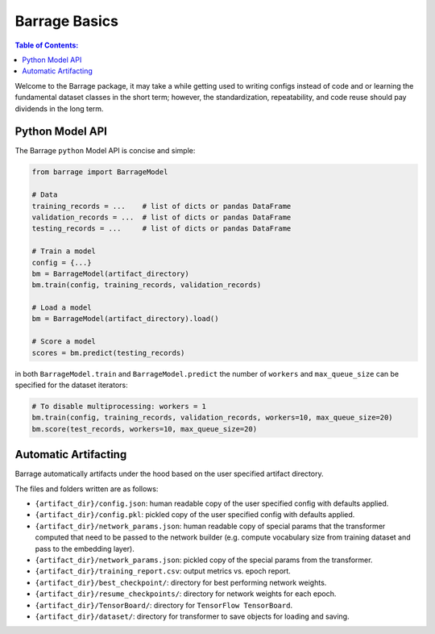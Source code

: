==============
Barrage Basics
==============

.. contents:: **Table of Contents**:

Welcome to the Barrage package, it may take a while getting used to writing configs
instead of code and or learning the fundamental dataset classes in the short term;
however, the standardization, repeatability, and code reuse should  pay dividends in
the long term.

----------------
Python Model API
----------------
The Barrage ``python`` Model API is concise and simple:

.. code-block:: python

  from barrage import BarrageModel

  # Data
  training_records = ...    # list of dicts or pandas DataFrame
  validation_records = ...  # list of dicts or pandas DataFrame
  testing_records = ...     # list of dicts or pandas DataFrame

  # Train a model
  config = {...}
  bm = BarrageModel(artifact_directory)
  bm.train(config, training_records, validation_records)

  # Load a model
  bm = BarrageModel(artifact_directory).load()

  # Score a model
  scores = bm.predict(testing_records)

in both ``BarrageModel.train`` and ``BarrageModel.predict`` the number of ``workers``
and ``max_queue_size`` can be specified for the dataset iterators:

.. code-block:: python

  # To disable multiprocessing: workers = 1
  bm.train(config, training_records, validation_records, workers=10, max_queue_size=20)
  bm.score(test_records, workers=10, max_queue_size=20)


---------------------
Automatic Artifacting
---------------------

Barrage automatically artifacts under the hood based on the user specified artifact directory.

The files and folders written are as follows:

* ``{artifact_dir}/config.json``: human readable copy of the user specified config
  with defaults applied.
* ``{artifact_dir}/config.pkl``: pickled copy of the user specified config with defaults
  applied.
* ``{artifact_dir}/network_params.json``: human readable copy of special params that
  the transformer computed that need to be passed to the network builder (e.g.
  compute vocabulary size from training dataset and pass to the embedding layer).
* ``{artifact_dir}/network_params.json``: pickled copy of the special params from the
  transformer.
* ``{artifact_dir}/training_report.csv``: output metrics vs. epoch report.
* ``{artifact_dir}/best_checkpoint/``: directory for best performing network weights.
* ``{artifact_dir}/resume_checkpoints/``: directory for network weights for each epoch.
* ``{artifact_dir}/TensorBoard/``: directory for ``TensorFlow TensorBoard``.
* ``{artifact_dir}/dataset/``: directory for transformer to save objects for loading
  and saving.

